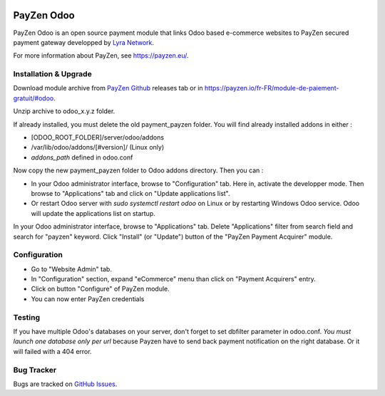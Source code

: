 .. image:: https://img.shields.io/badge/licence-AGPL--3-blue.svg
   :target: http://www.gnu.org/licenses/agpl-3.0-standalone.html
   :alt: License: AGPL-3

===================================================
PayZen Odoo
===================================================

PayZen Odoo is an open source payment module that links Odoo based
e-commerce websites to PayZen secured payment gateway developped by
`Lyra Network <https://www.lyra-network.com/>`_.

For more information about PayZen, see https://payzen.eu/.

Installation & Upgrade
=====

Download module archive from `PayZen Github <https://github.com/payzen/odoo>`_
releases tab or in https://payzen.io/fr-FR/module-de-paiement-gratuit/#odoo.

Unzip archive to odoo_x.y.z folder.

If already installed, you must delete the old payment_payzen folder. You will
find already installed addons in either :

* [ODOO_ROOT_FOLDER]/server/odoo/addons
* /var/lib/odoo/addons/[#version]/ (Linux only)
* `addons_path` defined in odoo.conf

Now copy the new payment_payzen folder to Odoo addons directory. Then you can :

* In your Odoo administrator interface, browse to "Configuration" tab. Here in,
  activate the developper mode. Then browse to "Applications" tab and click on
  "Update applications list".
* Or restart Odoo server with *sudo systemctl restart odoo* on Linux or by
  restarting Windows Odoo service. Odoo will update the applications list on startup.

In your Odoo administrator interface, browse to "Applications" tab. Delete
"Applications" filter from search field and search for "payzen" keyword. Click
"Install" (or "Update") button of the "PayZen Payment Acquirer" module.

Configuration
=====

* Go to "Website Admin" tab.
* In "Configuration" section, expand "eCommerce" menu than click on "Payment Acquirers" entry.
* Click on button "Configure" of PayZen module.
* You can now enter PayZen credentials

Testing
=====
If you have multiple Odoo's databases on your server, don't forget to set dbfilter
parameter in odoo.conf. *You must launch one database only per url* because Payzen
have to send back payment notification on the right database. Or it will failed with a 404 error.

Bug Tracker
===========

Bugs are tracked on `GitHub Issues <https://github.com/payzen/odoo/issues>`_.

